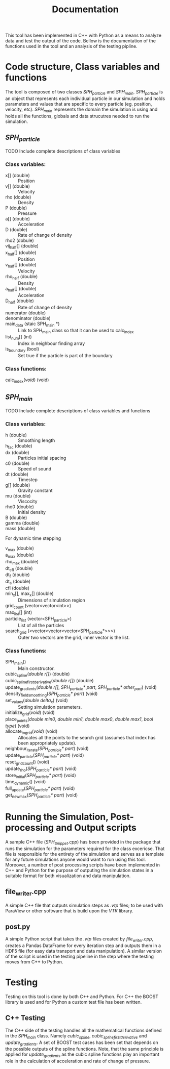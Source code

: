 #+TITLE: Documentation

#+OPTIONS: toc:nil

This tool has been implemented in C++ with Python as a means to analyze data and
test the output of the code. Bellow is the documentation of the functions used
in the tool and an analysis of the testing pipline.

* Code structure, Class variables and functions
The tool is composed of two classes /SPH_particle/ and /SPH_main/.
/SPH_particle/ is an object that represents each individual particle in our
simulation and holds parameters and values that are specific to every particle
(eg. position, velocity, etc). /SPH_main/ represents the domain the simulation
is using and holds all the functions, globals and data strucutres needed to run
the simulation.

#+TOC: headlines 2
** /SPH_particle/
**** TODO Include complete descriptions of class variables

*** Class variables:
- x[] (double) :: Position
- v[] (double) :: Velocity
- rho (double) :: Density
- P (double) :: Pressure
- a[] (double) :: Acceleration
- D (double) :: Rate of change of density
- rho2 (dobule) ::
- vij_half[] (double) ::
- x_half[] (double) :: Position
- v_half[] (double) :: Velocity
- rho_half (double) :: Density
- a_half[] (double) :: Acceleration
- D_half (double) :: Rate of change of density
- numerator (double) ::
- denominator (double) ::
- main_data (staic SPH_main *) :: Link to SPH_main class so that it can be used
  to calc_index
- list_num[] (int) :: Index in neighbour finding array
- is_boundary (bool) :: Set true if the particle is part of the boundary

*** Class functions:
- calc_index(/void/) (void) ::
** /SPH_main/

**** TODO Include complete descriptions of class variables and functions
*** Class variables:
- h (double) :: Smoothing length
- h_fac (double) ::
- dx (double) :: Particles initial spacing
- c0 (double) :: Speed of sound
- dt (double) :: Timestep
- g[] (double) :: Gravity constant
- mu (double) :: Viscocity
- rho0 (double) :: Initial density
- B (double) ::
- gamma (double) ::
- mass (double) ::

For dynamic time stepping

- v_max (double) ::
- a_max (double) ::
- rho_max (double) ::
- dt_cfl (double) ::
- dt_f (double) ::
- dt_a (double) ::
- cfl (double) ::

- min_x[], max_x[] (double) :: Dimensions of simulation region
- grid_count (vector<vector<int>>) ::
- max_list[] (int) ::
- particle_list (vector<SPH_particle>) :: List of all the particles
- search_grid (<vector<vector<vector<SPH_particle*>>>) :: Outer two vectors are
  the grid, inner vector is the list.

*** Class functions:
- SPH_main() :: Main constructor.
- cubic_spline(/double r[]/) (double) ::
- cubic_spline_first_derivative(/double r[]/) (double) ::
- update_gradients(/double r[]/, /SPH_particle* part/, /SPH_particle* other_part/) (void) ::
- density_field_smoothing(/SPH_particle* part/) (void) ::
- set_values(/double delta_x/) (void) :: Setting simulation parameters.
- initialize_grid(/void/) (void) ::
- place_points(/double min0/, /double min1/, /double max0/, /double max1/, /bool type/) (void) ::
- allocate_to_grid(/void/) (void) :: Allocates all the points to the search grid
  (assumes that index has been appropriately update).
- neighbour_iterate(/SPH_particle* part/) (void) ::
- update_particle(/SPH_particle* part/) (void) ::
- reset_grid_count() (void) ::
- update_rho(/SPH_particle* part/) (void) ::
- store_initial(/SPH_particle* part/) (void) ::
- time_dynamic() (void) ::
- full_update(/SPH_particle* part/) (void) ::
- get_new_max(/SPH_particle* part/) (void) ::

* Running the Simulation, Post-processing and Output scripts
A sample C++ file (/SPH_Snippet.cpp/) has been provided in the package that runs
the simulation for the parameters required for the class excericse. That file is
responsible for the entirety of the simulation and serves as a template for any
future simulations anyone would want to run using this tool. Moreover, a
number of post processing scripts have been implemented in C++ and Python for
the purpose of outputing the simulation states in a suitable format for both
visualization and data manipulation.

** file_writer.cpp
A simple C++ file that outputs simulation steps as /.vtp/ files; to be used with
ParaView or other software that is build upon the /VTK/ library.
** post.py
A simple Python script that takes the /.vtp/ files created by /file_writer.cpp/,
creates a Pandas DataFrame for every iteration step and outputs them in a HDF5
file (for easy data transport and data manipulation). A similar version of the
script is used in the testing pipeline in the step where the testing moves from
C++ to Python.

* Testing
Testing on this tool is done by both C++ and Python. For C++ the BOOST library
is used and for Python a custom test file has been written.

** C++ Testing
The C++ side of the testing handles all the mathematical functions defined in
the /SPH_main/ class. Namely /cubic_spline/, /cubic_spline_first_derivative/ and
/update_gradients/. A set of BOOST test cases has been set that depends on the
possible outputs of the spline functions. Note, that the same principle is
applied for /update_gradients/ as the cubic spline functions play an important
role in the calculation of acceleration and rate of change of pressure.
